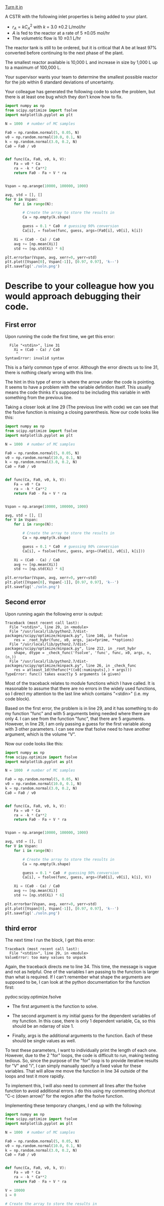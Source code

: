 #+ASSIGNMENT: debugging
#+POINTS: 2
#+CATEGORY: participation
#+RUBRIC: (("participation" . 1.0))
#+DUEDATE: <2016-10-19 Wed>
#+STARTUP: showeverything
#+AUTHOR: 
#+EMAIL: 


[[elisp:tq-turn-it-in][Turn it in]]

A CSTR with the following inlet properties is being added to your plant.

- $r_A = k C_A^2$ with $k$ = 3.0 \pm 0.2 L/mol/hr
- $A$ is fed to the reactor at a rate of 5 \pm 0.05 mol/hr
- The volumetric flow is 10 \pm 0.1 L/hr

The reactor tank is still to be ordered, but it is critical that A be at least 97% converted before continuing to the next phase of the plant.

The smallest reactor available is 10,000 L and increase in size by 1,000 L up to a maximum of 100,000 L.

Your supervisor wants your team to determine the smallest possible reactor for the job within 6 standard deviations of uncertainty.

Your colleague has generated the following code to solve the problem, but there is at least one bug which they don't know how to fix.
#+BEGIN_SRC python :results output org drawer
import numpy as np
from scipy.optimize import fsolve
import matplotlib.pyplot as plt

N = 1000  # number of MC samples

Fa0 = np.random.normal(5, 0.05, N)
v0 = np.random.normal(10.0, 0.1, N)
k = np.random.normal(3.0, 0.2, N)
Ca0 = Fa0 / v0


def func(Ca, Fa0, v0, k, V):
    Fa = v0 * Ca
    ra = -k * Ca**2
    return Fa0 - Fa + V * ra


Vspan = np.arange(10000, 100000, 1000)

avg, std = [], []
for V in Vspan:
    for i in range(N):

        # Create the array to store the results in
        Ca = np.empty(k.shape)

        guess = 0.1 * Ca0  # guessing 90% conversion
        Ca[i], = fsolve(func, guess, args=(Fa0[i], v0[i], k[i])

    Xi = (Ca0 - Ca) / Ca0
    avg += [np.mean(Xi)]
    std += [np.std(Xi) * 6]

plt.errorbar(Vspan, avg, xerr=0, yerr=std)
plt.plot([Vspan[0], Vspan[-1]], [0.97, 0.97], 'k--')
plt.savefig('./soln.png')
#+END_SRC

* Describe to your colleague how you would approach debugging their code.

** First error
Upon running the code the first time, we get this error:

#+BEGIN_EXAMPLE
  File "<stdin>", line 31
    Xi = (Ca0 - Ca) / Ca0
     ^
SyntaxError: invalid syntax
#+END_EXAMPLE

This is a fairly common type of error. Although the error directs us to line 31, there is nothing clearly wrong with this line. 

The hint in this type of error is where the arrow under the code is pointing. It seems to have a problem with the variable definition itself. This usually means the code thinks it's supposed to be including this variable in with something from the previous line.

Taking a closer look at line 29 (The previous line with code) we can see that the fsolve function is missing a closing parenthesis. Now our code looks like this:

#+BEGIN_SRC python :results output org drawer
import numpy as np
from scipy.optimize import fsolve
import matplotlib.pyplot as plt

N = 1000  # number of MC samples

Fa0 = np.random.normal(5, 0.05, N)
v0 = np.random.normal(10.0, 0.1, N)
k = np.random.normal(3.0, 0.2, N)
Ca0 = Fa0 / v0


def func(Ca, Fa0, v0, k, V):
    Fa = v0 * Ca
    ra = -k * Ca**2
    return Fa0 - Fa + V * ra


Vspan = np.arange(10000, 100000, 1000)

avg, std = [], []
for V in Vspan:
    for i in range(N):

        # Create the array to store the results in
        Ca = np.empty(k.shape)

        guess = 0.1 * Ca0  # guessing 90% conversion
        Ca[i], = fsolve(func, guess, args=(Fa0[i], v0[i], k[i]))

    Xi = (Ca0 - Ca) / Ca0
    avg += [np.mean(Xi)]
    std += [np.std(Xi) * 6]

plt.errorbar(Vspan, avg, xerr=0, yerr=std)
plt.plot([Vspan[0], Vspan[-1]], [0.97, 0.97], 'k--')
plt.savefig('./soln.png')
#+END_SRC

** Second error

Upon running again the following error is output:

#+BEGIN_EXAMPLE
Traceback (most recent call last):
  File "<stdin>", line 29, in <module>
  File "/usr/local/lib/python2.7/dist-packages/scipy/optimize/minpack.py", line 146, in fsolve
    res = _root_hybr(func, x0, args, jac=fprime, **options)
  File "/usr/local/lib/python2.7/dist-packages/scipy/optimize/minpack.py", line 212, in _root_hybr
    shape, dtype = _check_func('fsolve', 'func', func, x0, args, n, (n,))
  File "/usr/local/lib/python2.7/dist-packages/scipy/optimize/minpack.py", line 26, in _check_func
    res = atleast_1d(thefunc(*((x0[:numinputs],) + args)))
TypeError: func() takes exactly 5 arguments (4 given)
#+END_EXAMPLE

Most of the traceback relates to module functions which I have called. It is reasonable to assume that there are no errors in the widely used functions, so I direct my attention to the last line which contains "<stdin>" (i.e. my code block). 

Based on the first error, the problem is in line 29, and it has something to do my function "func" and with 5 arguments being needed where there are only 4. I can see from the function "func", that there are 5 arguments. However, in line 29, I am only passing a guess for the first variable along with 3 other parameters. I can see now that fsolve need to have another argument, which is the volume "V".

Now our code looks like this:

#+BEGIN_SRC python :results output org drawer
import numpy as np
from scipy.optimize import fsolve
import matplotlib.pyplot as plt

N = 1000  # number of MC samples

Fa0 = np.random.normal(5, 0.05, N)
v0 = np.random.normal(10.0, 0.1, N)
k = np.random.normal(3.0, 0.2, N)
Ca0 = Fa0 / v0


def func(Ca, Fa0, v0, k, V):
    Fa = v0 * Ca
    ra = -k * Ca**2
    return Fa0 - Fa + V * ra


Vspan = np.arange(10000, 100000, 1000)

avg, std = [], []
for V in Vspan:
    for i in range(N):

        # Create the array to store the results in
        Ca = np.empty(k.shape)

        guess = 0.1 * Ca0  # guessing 90% conversion
        Ca[i], = fsolve(func, guess, args=(Fa0[i], v0[i], k[i], V))

    Xi = (Ca0 - Ca) / Ca0
    avg += [np.mean(Xi)]
    std += [np.std(Xi) * 6]

plt.errorbar(Vspan, avg, xerr=0, yerr=std)
plt.plot([Vspan[0], Vspan[-1]], [0.97, 0.97], 'k--')
plt.savefig('./soln.png')
#+END_SRC

** third error

The next time I run the block, I get this error:

#+BEGIN_EXAMPLE
Traceback (most recent call last):
  File "<stdin>", line 29, in <module>
ValueError: too many values to unpack
#+END_EXAMPLE

Again, the traceback directs me to line 34. This time, the message is vague and not as helpful. One of the variables I am passing to the function is larger than what is required. If I can't remember what shape the arguments are supposed to be, I can look at the python documentation for the function first:

pydoc:scipy.optimize.fsolve

- The first argument is the function to solve.

- The second argument is my initial guess for the dependent variables of my function. In this case, there is only 1 dependent variable, Ca, so this should be an ndarray of size 1.

- Finally, args is the additional arguments to the function. Each of these should be single values as well.

To test these parameters, I want to individually print the length of each one. However, due to the 2 "for" loops, the code is difficult to run, making testing tedious. So, since the purpose of the "for" loop is to provide iterative results for "V" and "i", I can simply manually specify a fixed value for these variables. That will allow me move the function in line 34 outside of the loops and test it more rapidly.

To implement this, I will also need to comment all lines after the fsolve function to avoid additional errors. I do this using my commenting shortcut "C-c (down arrow)" for the region after the fsolve function.

Implementing these temporary changes, I end up with the following:

#+BEGIN_SRC python :results output org drawer
import numpy as np
from scipy.optimize import fsolve
import matplotlib.pyplot as plt

N = 1000  # number of MC samples

Fa0 = np.random.normal(5, 0.05, N)
v0 = np.random.normal(10.0, 0.1, N)
k = np.random.normal(3.0, 0.2, N)
Ca0 = Fa0 / v0


def func(Ca, Fa0, v0, k, V):
    Fa = v0 * Ca
    ra = -k * Ca**2
    return Fa0 - Fa + V * ra

V = 10000
i = 0

# Create the array to store the results in
Ca = np.empty(k.shape)

guess = 0.1 * Ca0  # guessing 90% conversion
Ca[i], = fsolve(func, guess, args=(Fa0[i], v0[i], k[i], V))

# Vspan = np.arange(10000, 100000, 1000)

# avg, std = [], []
# for V in Vspan:
#     for i in range(N):

#         # Create the array to store the results in
#         Ca = np.empty(k.shape)

#         guess = 0.1 * Ca0  # guessing 90% conversion
#         Ca[i], = fsolve(func, guess, args=(Fa0[i], v0[i], k[i], V))

#     Xi = (Ca0 - Ca) / Ca0
#     avg += [np.mean(Xi)]
#     std += [np.std(Xi) * 6]

# plt.errorbar(Vspan, avg, xerr=0, yerr=std)
# plt.plot([Vspan[0], Vspan[-1]], [0.97, 0.97], 'k--')
# plt.savefig('./soln.png')
#+END_SRC

Running this block gives me the same error, now on line 25. The difference is now I can check the length of each input into fsolve without worrying about the loops.

By printing "guess", the problem becomes more apparent. It is an array 1000 variables long rather than the required single value. This is in turn because Ca0 is 1000 variables long. "guess" needs to be indexed the same way the other variables are. Now we can uncomment the rest of the code and fix the original line.

Doing so brings us to the following code:

#+BEGIN_SRC python :results output org drawer
import numpy as np
from scipy.optimize import fsolve
import matplotlib.pyplot as plt

N = 1000  # number of MC samples

Fa0 = np.random.normal(5, 0.05, N)
v0 = np.random.normal(10.0, 0.1, N)
k = np.random.normal(3.0, 0.2, N)
Ca0 = Fa0 / v0


def func(Ca, Fa0, v0, k, V):
    Fa = v0 * Ca
    ra = -k * Ca**2
    return Fa0 - Fa + V * ra


Vspan = np.arange(10000, 100000, 1000)

avg, std = [], []
for V in Vspan:
    for i in range(N):

        # Create the array to store the results in
        Ca = np.empty(k.shape)

        guess = 0.1 * Ca0  # guessing 90% conversion
        Ca[i], = fsolve(func, guess[i], args=(Fa0[i], v0[i], k[i], V))

    Xi = (Ca0 - Ca) / Ca0
    avg += [np.mean(Xi)]
    std += [np.std(Xi) * 6]

plt.errorbar(Vspan, avg, xerr=0, yerr=std)
plt.plot([Vspan[0], Vspan[-1]], [0.97, 0.97], 'k--')
plt.savefig('./soln.png')
#+END_SRC


** fourth error

Success! The code block runs now. However, upon inspection of the figure, something still appears to be wrong! The most sinister errors are those that do not provide traceback messages.

For this error, we go through a process similar to the third error, first moving the fsolve function outside the loop and solving for a single value. Once we have confirmed the error is not in the fsolve function, there are not many other places to look. Most of the other lines are simple algebra, except for line 26. 

In this line, the Ca array is being defined as an empty array before we populate instance "i" in line 29. Unfortunately, we are clearing that information each time we perform the second loop for a new "i" and we end up with a nearly empty array after we're done.

The solution is to move the array anywhere outside of the second "for" loop. This results in the completed code shown in the final section below.

* What is the minimum volume of the reactor needed to obtain 97% conversion of species A?

#+BEGIN_SRC python :results output org drawer
import numpy as np
from scipy.optimize import fsolve
import matplotlib.pyplot as plt

N = 10000  # number of MC samples

Fa0 = np.random.normal(5, 0.05, N)
v0 = np.random.normal(10.0, 0.1, N)
k = np.random.normal(3.0, 0.2, N)
Ca0 = Fa0 / v0


def func(Ca, Fa0, v0, k, V):
    Fa = v0 * Ca
    ra = -k * Ca**2
    return Fa0 - Fa + V * ra


# Create the array to store the results in
Ca = np.empty(k.shape)

guess = 0.1 * Ca0  # guessing 90% conversion

Vspan = np.arange(10000, 15000, 1000)

avg, std = [], []
for V in Vspan:
    for i in range(N):

        Ca[i], = fsolve(func, guess[i], args=(Fa0[i], v0[i], k[i], V))

    Xi = (Ca0 - Ca) / Ca0
    avg += [np.mean(Xi)]
    std += [np.std(Xi) * 6]

plt.errorbar(Vspan, avg, xerr=0, yerr=std)
plt.plot(Vspan, np.array(avg) - np.array(std), 'r-')
plt.plot([Vspan[0], Vspan[-1]], [0.97, 0.97], 'k--')
plt.xlabel('Reactor volume (L)')
plt.ylabel('Conversion fraction of A')
plt.savefig('./soln.png')
#+END_SRC

#+RESULTS:
:RESULTS:
:END:

[[./soln.png]]

We need to know that the chosen reactor size will produce a 97% conversion of A up to 6 standard deviations from the mean. So, we are interested in the lower bound of our uncertainty at 6 standard deviations being greater than 97% conversion.

This can be achieved with a minimum reactor volume of 11,000L.
